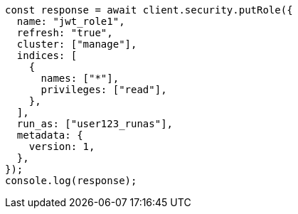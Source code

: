 // This file is autogenerated, DO NOT EDIT
// Use `node scripts/generate-docs-examples.js` to generate the docs examples

[source, js]
----
const response = await client.security.putRole({
  name: "jwt_role1",
  refresh: "true",
  cluster: ["manage"],
  indices: [
    {
      names: ["*"],
      privileges: ["read"],
    },
  ],
  run_as: ["user123_runas"],
  metadata: {
    version: 1,
  },
});
console.log(response);
----
